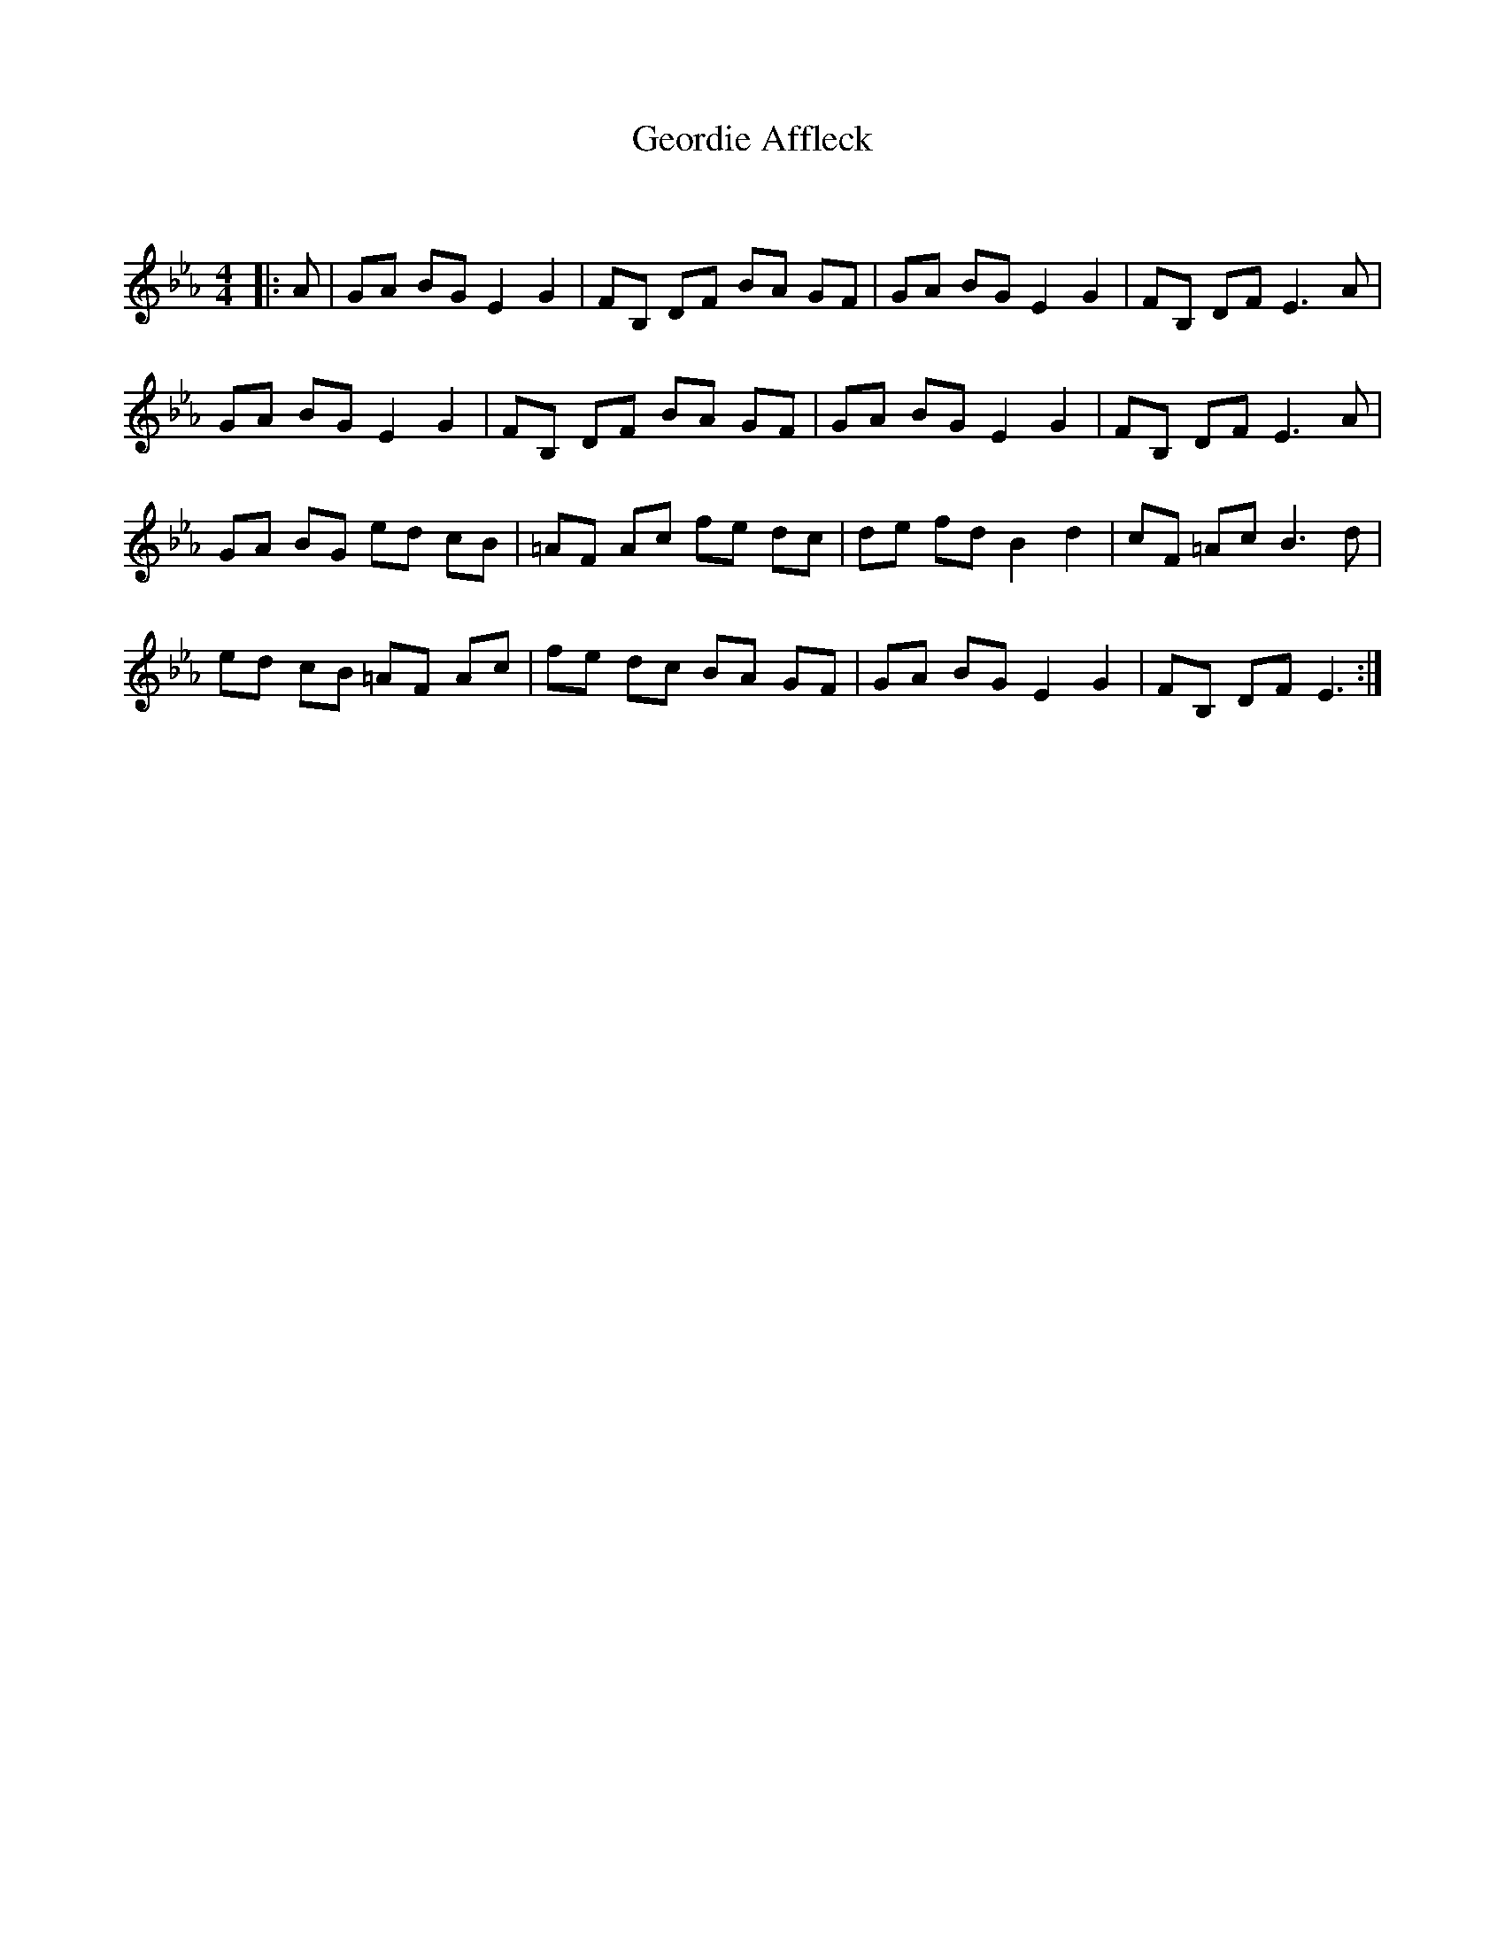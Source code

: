 X:1
T: Geordie Affleck
C:
R:Reel
Q: 232
K:Eb
M:4/4
L:1/8
|:A|GA BG E2 G2|FB, DF BA GF|GA BG E2 G2|FB, DF E3A|
GA BG E2 G2|FB, DF BA GF|GA BG E2 G2|FB, DF E3A|
GA BG ed cB|=AF Ac fe dc|de fd B2 d2|cF =Ac B3d|
ed cB =AF Ac|fe dc BA GF|GA BG E2 G2|FB, DF E3:|
